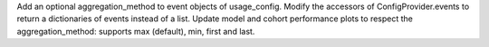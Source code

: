 Add an optional aggregation_method to event objects of usage_config.
Modify the accessors of ConfigProvider.events to return a dictionaries of events instead of a list.
Update model and cohort performance plots to respect the aggregation_method: supports max (default), min, first and last.
